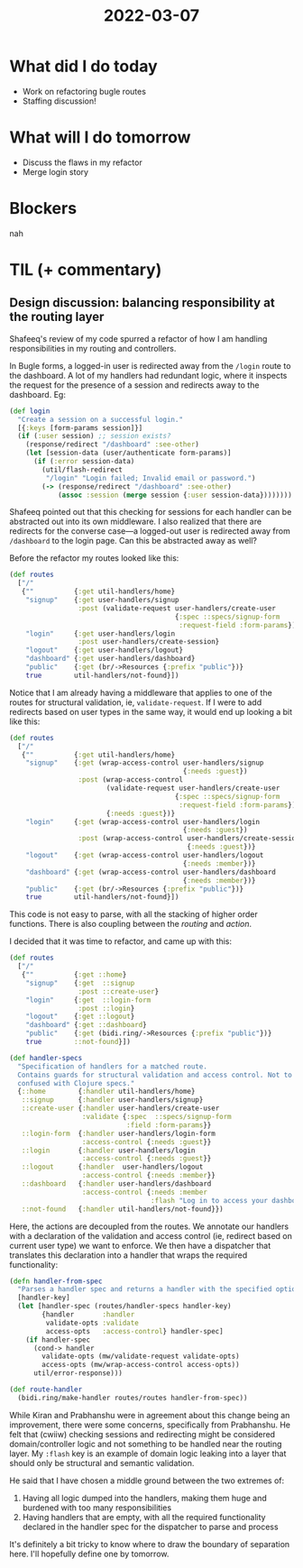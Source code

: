 #+TITLE: 2022-03-07

* What did I do today
- Work on refactoring bugle routes
- Staffing discussion!
* What will I do tomorrow
- Discuss the flaws in my refactor
- Merge login story
* Blockers
nah
* TIL (+ commentary)
** Design discussion: balancing responsibility at the routing layer
Shafeeq's review of my code spurred a refactor of how I am handling responsibilities in my routing and controllers.

In Bugle forms, a logged-in user is redirected away from the =/login= route to the dashboard. A lot of my handlers had redundant logic, where it inspects the request for the presence of a session and redirects away to the dashboard. Eg:
#+begin_src clojure
(def login
  "Create a session on a successful login."
  [{:keys [form-params session]}]
  (if (:user session) ;; session exists?
    (response/redirect "/dashboard" :see-other)
    (let [session-data (user/authenticate form-params)]
      (if (:error session-data)
        (util/flash-redirect
         "/login" "Login failed; Invalid email or password.")
        (-> (response/redirect "/dashboard" :see-other)
            (assoc :session (merge session {:user session-data})))))))
  #+end_src

Shafeeq pointed out that this checking for sessions for each handler can be abstracted out into its own middleware. I also realized that there are redirects for the converse case—a logged-out user is redirected away from =/dashboard= to the login page. Can this be abstracted away as well?

Before the refactor my routes looked like this:
#+begin_src clojure
(def routes
  ["/"
   {""          {:get util-handlers/home}
    "signup"    {:get user-handlers/signup
                 :post (validate-request user-handlers/create-user
                                         {:spec ::specs/signup-form
                                          :request-field :form-params})}
    "login"     {:get user-handlers/login
                 :post user-handlers/create-session}
    "logout"    {:get user-handlers/logout}
    "dashboard" {:get user-handlers/dashboard}
    "public"    {:get (br/->Resources {:prefix "public"})}
    true        util-handlers/not-found}])
#+end_src

Notice that I am already having a middleware that applies to one of the routes for structural validation, ie, =validate-request=. If I were to add redirects based on user types in the same way, it would end up looking a bit like this:
#+begin_src clojure
(def routes
  ["/"
   {""          {:get util-handlers/home}
    "signup"    {:get (wrap-access-control user-handlers/signup
                                           {:needs :guest})
                 :post (wrap-access-control
                        (validate-request user-handlers/create-user
                                         {:spec ::specs/signup-form
                                          :request-field :form-params})
                        {:needs :guest})}
    "login"     {:get (wrap-access-control user-handlers/login
                                           {:needs :guest})
                 :post (wrap-access-control user-handlers/create-session
                                            {:needs :guest})}
    "logout"    {:get (wrap-access-control user-handlers/logout
                                           {:needs :member})}
    "dashboard" {:get (wrap-access-control user-handlers/dashboard
                                           {:needs :member})}
    "public"    {:get (br/->Resources {:prefix "public"})}
    true        util-handlers/not-found}])
#+end_src

This code is not easy to parse, with all the stacking of higher order functions. There is also coupling between the /routing/ and /action/.

I decided that it was time to refactor, and came up with this:
#+begin_src clojure
(def routes
  ["/"
   {""          {:get ::home}
    "signup"    {:get  ::signup
                 :post ::create-user}
    "login"     {:get  ::login-form
                 :post ::login}
    "logout"    {:get ::logout}
    "dashboard" {:get ::dashboard}
    "public"    {:get (bidi.ring/->Resources {:prefix "public"})}
    true        ::not-found}])

(def handler-specs
  "Specification of handlers for a matched route.
  Contains guards for structural validation and access control. Not to be
  confused with Clojure specs."
  {::home        {:handler util-handlers/home}
   ::signup      {:handler user-handlers/signup}
   ::create-user {:handler user-handlers/create-user
                  :validate {:spec  ::specs/signup-form
                             :field :form-params}}
   ::login-form  {:handler user-handlers/login-form
                  :access-control {:needs :guest}}
   ::login       {:handler user-handlers/login
                  :access-control {:needs :guest}}
   ::logout      {:handler  user-handlers/logout
                  :access-control {:needs :member}}
   ::dashboard   {:handler user-handlers/dashboard
                  :access-control {:needs :member
                                   :flash "Log in to access your dashboard."}}
   ::not-found   {:handler util-handlers/not-found}})
#+end_src

Here, the actions are decoupled from the routes. We annotate our handlers with a declaration of the validation and access control (ie, redirect based on current user type) we want to enforce. We then have a dispatcher that translates this declaration into a handler that wraps the required functionality:

#+begin_src clojure
(defn handler-from-spec
  "Parses a handler spec and returns a handler with the specified options."
  [handler-key]
  (let [handler-spec (routes/handler-specs handler-key)
        {handler       :handler
         validate-opts :validate
         access-opts   :access-control} handler-spec]
    (if handler-spec
      (cond-> handler
        validate-opts (mw/validate-request validate-opts)
        access-opts (mw/wrap-access-control access-opts))
      util/error-response)))

(def route-handler
  (bidi.ring/make-handler routes/routes handler-from-spec))
  #+end_src

While Kiran and Prabhanshu were in agreement about this change being an improvement, there were some concerns, specifically from Prabhanshu. He felt that (cwiiw) checking sessions and redirecting might be considered domain/controller logic and not something to be handled near the routing layer. My =:flash= key is an example of domain logic leaking into a layer that should only be structural and semantic validation.

He said that I have chosen a middle ground between the two extremes of:
1. Having all logic dumped into the handlers, making them huge and burdened with too many responsibilities
2. Having handlers that are empty, with all the required functionality declared in the handler spec for the dispatcher to parse and process

It's definitely a bit tricky to know where to draw the boundary of separation here. I'll hopefully define one by tomorrow.
